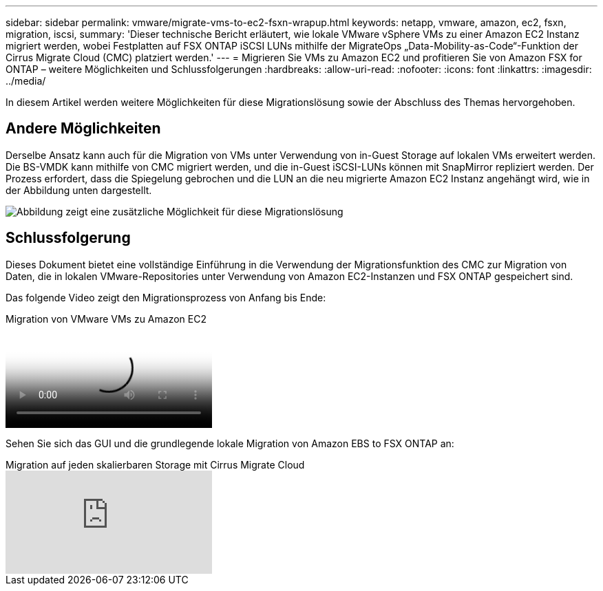 ---
sidebar: sidebar 
permalink: vmware/migrate-vms-to-ec2-fsxn-wrapup.html 
keywords: netapp, vmware, amazon, ec2, fsxn, migration, iscsi, 
summary: 'Dieser technische Bericht erläutert, wie lokale VMware vSphere VMs zu einer Amazon EC2 Instanz migriert werden, wobei Festplatten auf FSX ONTAP iSCSI LUNs mithilfe der MigrateOps „Data-Mobility-as-Code“-Funktion der Cirrus Migrate Cloud (CMC) platziert werden.' 
---
= Migrieren Sie VMs zu Amazon EC2 und profitieren Sie von Amazon FSX for ONTAP – weitere Möglichkeiten und Schlussfolgerungen
:hardbreaks:
:allow-uri-read: 
:nofooter: 
:icons: font
:linkattrs: 
:imagesdir: ../media/


[role="lead"]
In diesem Artikel werden weitere Möglichkeiten für diese Migrationslösung sowie der Abschluss des Themas hervorgehoben.



== Andere Möglichkeiten

Derselbe Ansatz kann auch für die Migration von VMs unter Verwendung von in-Guest Storage auf lokalen VMs erweitert werden. Die BS-VMDK kann mithilfe von CMC migriert werden, und die in-Guest iSCSI-LUNs können mit SnapMirror repliziert werden. Der Prozess erfordert, dass die Spiegelung gebrochen und die LUN an die neu migrierte Amazon EC2 Instanz angehängt wird, wie in der Abbildung unten dargestellt.

image:migrate-ec2-fsxn-image13.png["Abbildung zeigt eine zusätzliche Möglichkeit für diese Migrationslösung"]



== Schlussfolgerung

Dieses Dokument bietet eine vollständige Einführung in die Verwendung der Migrationsfunktion des CMC zur Migration von Daten, die in lokalen VMware-Repositories unter Verwendung von Amazon EC2-Instanzen und FSX ONTAP gespeichert sind.

Das folgende Video zeigt den Migrationsprozess von Anfang bis Ende:

.Migration von VMware VMs zu Amazon EC2
video::317a0758-cba9-4bd8-a08b-b17000d88ae9[panopto]
Sehen Sie sich das GUI und die grundlegende lokale Migration von Amazon EBS to FSX ONTAP an:

.Migration auf jeden skalierbaren Storage mit Cirrus Migrate Cloud
video::PeFNZxXeQAU[youtube]